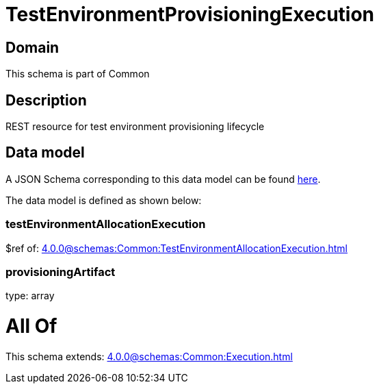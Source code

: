 = TestEnvironmentProvisioningExecution

[#domain]
== Domain

This schema is part of Common

[#description]
== Description

REST resource for test environment provisioning lifecycle


[#data_model]
== Data model

A JSON Schema corresponding to this data model can be found https://tmforum.org[here].

The data model is defined as shown below:


=== testEnvironmentAllocationExecution
$ref of: xref:4.0.0@schemas:Common:TestEnvironmentAllocationExecution.adoc[]


=== provisioningArtifact
type: array


= All Of 
This schema extends: xref:4.0.0@schemas:Common:Execution.adoc[]
